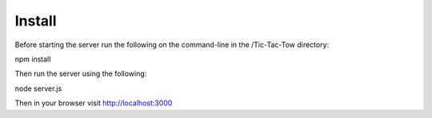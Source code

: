 Install
======

Before starting the server run the following on the command-line in the /Tic-Tac-Tow directory:

npm install

Then run the server using the following:

node server.js

Then in your browser visit http://localhost:3000

